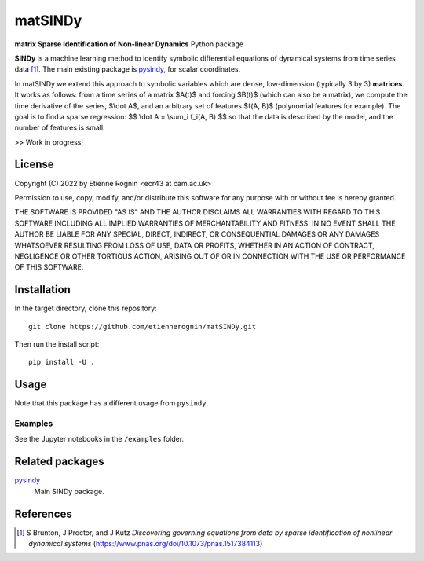 matSINDy
========

**matrix Sparse Identification of Non-linear Dynamics** Python package 

**SINDy** is a machine learning method to identify symbolic differential
equations of dynamical systems from time series data [#]_. The main existing
package is pysindy_, for scalar coordinates.

.. _pysindy: https://github.com/dynamicslab/pysindy

In matSINDy we extend this approach to symbolic variables which are dense, 
low-dimension (typically 3 by 3) **matrices**. It works as follows: from a time
series of a matrix $A(t)$ and forcing $B(t)$ (which can also be a matrix),
we compute the time derivative of the series, $\\dot A$, and an arbitrary set of 
features $f(A, B)$ (polynomial features for example). The goal is to find a sparse
regression:
$$ \\dot A = \\sum_i f_i(A, B) $$
so that the data is described by the model, and the number of features is small.

>> Work in progress!



License
-------
Copyright (C) 2022 by Etienne Rognin <ecr43 at cam.ac.uk>

Permission to use, copy, modify, and/or distribute this software for any purpose
with or without fee is hereby granted.

THE SOFTWARE IS PROVIDED "AS IS" AND THE AUTHOR DISCLAIMS ALL WARRANTIES WITH 
REGARD TO THIS SOFTWARE INCLUDING ALL IMPLIED WARRANTIES OF MERCHANTABILITY AND
FITNESS. IN NO EVENT SHALL THE AUTHOR BE LIABLE FOR ANY SPECIAL, DIRECT,
INDIRECT, OR CONSEQUENTIAL DAMAGES OR ANY DAMAGES WHATSOEVER RESULTING FROM LOSS
OF USE, DATA OR PROFITS, WHETHER IN AN ACTION OF CONTRACT, NEGLIGENCE OR OTHER
TORTIOUS ACTION, ARISING OUT OF OR IN CONNECTION WITH THE USE OR PERFORMANCE OF
THIS SOFTWARE.



Installation
------------
In the target directory, clone this repository::

  git clone https://github.com/etiennerognin/matSINDy.git

Then run the install script::

  pip install -U .


Usage
-----
Note that this package has a different usage from ``pysindy``.

Examples
^^^^^^^^
See the Jupyter notebooks in the ``/examples`` folder.


Related packages
----------------

pysindy_
  Main SINDy package.

.. _pysindy: https://github.com/dynamicslab/pysindy


References
----------

.. [#] S Brunton, J Proctor, and J Kutz *Discovering governing equations from data by sparse identification of nonlinear dynamical systems* (https://www.pnas.org/doi/10.1073/pnas.1517384113)
